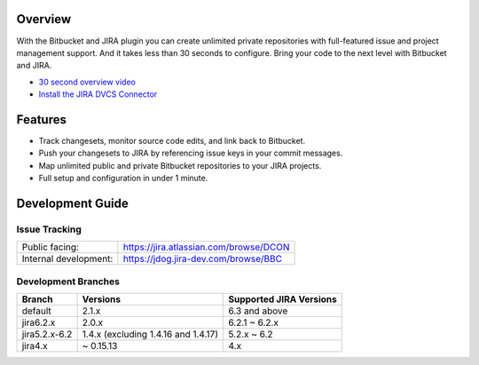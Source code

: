 Overview
========

With the Bitbucket and JIRA plugin you can create unlimited private repositories with full-featured issue and project management support. And it takes less than 30 seconds to configure. Bring your code to the next level with Bitbucket and JIRA.

* `30 second overview video`_
* `Install the JIRA DVCS Connector`_

.. image:: http://blog.bitbucket.org/wp-content/uploads/2011/06/Bitbucket-JIRA-tab1.png
    :align: center

Features
========

* Track changesets, monitor source code edits, and link back to Bitbucket.
* Push your changesets to JIRA by referencing issue keys in your commit messages.
* Map unlimited public and private Bitbucket repositories to your JIRA projects. 
* Full setup and configuration in under 1 minute.

.. _`Install the JIRA DVCS Connector`: https://plugins.atlassian.com/plugin/details/311676
.. _`30 second overview video`: http://www.youtube.com/watch?v=7Eeq_87y3NM

Development Guide
=================

Issue Tracking
--------------

+-----------------------+----------------------------------------+
| Public facing:        | https://jira.atlassian.com/browse/DCON |
+-----------------------+----------------------------------------+
| Internal development: | https://jdog.jira-dev.com/browse/BBC   |
+-----------------------+----------------------------------------+

Development Branches
--------------------

+---------------+-------------------------------------+-------------------------+ 
| Branch        | Versions                            | Supported JIRA Versions | 
+===============+=====================================+=========================+ 
| default       | 2.1.x                               | 6.3 and above           | 
+---------------+-------------------------------------+-------------------------+ 
| jira6.2.x     | 2.0.x                               | 6.2.1 ~ 6.2.x           |
+---------------+-------------------------------------+-------------------------+ 
| jira5.2.x-6.2 | 1.4.x (excluding 1.4.16 and 1.4.17) | 5.2.x ~ 6.2             |
+---------------+-------------------------------------+-------------------------+ 
| jira4.x       | ~ 0.15.13                           | 4.x                     |
+---------------+-------------------------------------+-------------------------+